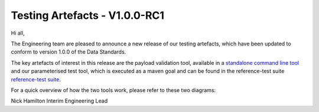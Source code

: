 Testing Artefacts - V1.0.0-RC1
================================================

.. post:: August 30, 2019
   :tags: engineering
   :category: general-updates
   :author: Nick Hamilton
   :language: en
   :excerpt: 30

Hi all,

The Engineering team are pleased to announce a new release of our testing artefacts, which have been updated to conform to version 1.0.0 of the Data Standards.

The key artefacts of interest in this release are the payload validation tool, available in a `standalone command line tool <https://github.com/ConsumerDataStandardsAustralia/java-artefacts/tree/master/client-cli/>`__ and our parameterised test tool, which is executed as a maven goal and can be found in the reference-test suite `reference-test suite <https://github.com/ConsumerDataStandardsAustralia/java-artefacts/tree/master/reference-test/>`__.

For a quick overview of how the two tools work, please refer to these two diagrams:

.. image:: payload_validation.png
.. image:: parameterised_testing.png

Nick Hamilton
Interim Engineering Lead
